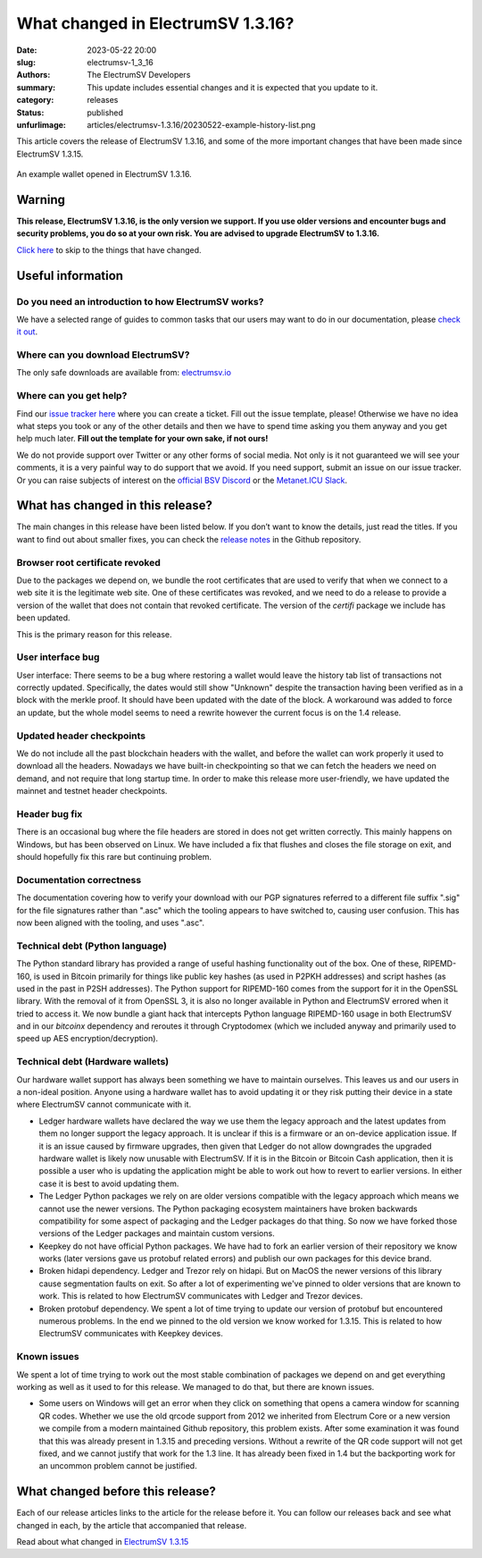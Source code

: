 What changed in ElectrumSV 1.3.16?
##################################

:date: 2023-05-22 20:00
:slug: electrumsv-1_3_16
:authors: The ElectrumSV Developers
:summary: This update includes essential changes and it is expected that you update to it.
:category: releases
:status: published
:unfurlimage: articles/electrumsv-1.3.16/20230522-example-history-list.png

.. |br| raw:: html

  <br/>

This article covers the release of ElectrumSV 1.3.16, and some of the more important changes that
have been made since ElectrumSV 1.3.15.

.. figure:: {static}electrumsv-1.3.16/20230522-example-history-list.png
   :align: center
   :width: 90 %
   :alt: An example wallet opened in ElectrumSV 1.3.16.

   An example wallet opened in ElectrumSV 1.3.16.

Warning
-------

**This release, ElectrumSV 1.3.16, is the only version we support. If you use older versions and
encounter bugs and security problems, you do so at your own risk. You are advised to upgrade
ElectrumSV to 1.3.16.**

`Click here <#what-has-changed-in-this-release>`__ to skip to the things that have changed.

Useful information
------------------

Do you need an introduction to how ElectrumSV works?
====================================================

We have a selected range of guides to common tasks that our users may want to do in our
documentation, please `check it out <https://electrumsv.readthedocs.io/>`__.

Where can you download ElectrumSV?
==================================

The only safe downloads are available from: `electrumsv.io <https://electrumsv.io/>`__

Where can you get help?
=======================

Find our `issue tracker here <https://github.com/electrumsv/electrumsv/issues>`__ where you can
create a ticket. Fill out the issue template, please! Otherwise we have no idea what steps you
took or any of the other details and then we have to spend time asking you them anyway and you
get help much later. **Fill out the template for your own sake, if not ours!**

We do not provide support over Twitter or any other forms of social media. Not only is it not
guaranteed we will see your comments, it is a very painful way to do support that we avoid. If
you need support, submit an issue on our issue tracker. Or you can raise subjects of interest on
the `official BSV Discord <https://discord.gg/bsv>`__ or the
`Metanet.ICU Slack <http://metanet.icu/>`__.

What has changed in this release?
---------------------------------

The main changes in this release have been listed below. If you don’t want to know the details,
just read the titles. If you want to find out about smaller fixes, you can check the
`release notes <https://github.com/electrumsv/electrumsv/blob/releases/1.3/RELEASE-NOTES>`__ in the
Github repository.

Browser root certificate revoked
================================

Due to the packages we depend on, we bundle the root certificates that are used
to verify that when we connect to a web site it is the legitimate web site. One of these
certificates was revoked, and we need to do a release to provide a version of the wallet
that does not contain that revoked certificate. The version of the `certifi` package we
include has been updated.

This is the primary reason for this release.

User interface bug
==================

User interface: There seems to be a bug where restoring a wallet would leave the history
tab list of transactions not correctly updated. Specifically, the dates would still show
"Unknown" despite the transaction having been verified as in a block with the merkle proof.
It should have been updated with the date of the block. A workaround was added to force
an update, but the whole model seems to need a rewrite however the current focus is on the
1.4 release.

Updated header checkpoints
==========================

We do not include all the past blockchain headers with the wallet, and
before the wallet can work properly it used to download all the headers. Nowadays we have
built-in checkpointing so that we can fetch the headers we need on demand, and not require
that long startup time. In order to make this release more user-friendly, we have updated
the mainnet and testnet header checkpoints.

Header bug fix
==============

There is an occasional bug where the file headers are stored in does not get written correctly.
This mainly happens on Windows, but has been observed on Linux. We have included a fix that flushes
and closes the file storage on exit, and should hopefully fix this rare but continuing problem.

Documentation correctness
=========================

The documentation covering how to verify your download with our PGP signatures
referred to a different file suffix ".sig" for the file signatures rather than ".asc" which
the tooling appears to have switched to, causing user confusion. This has now been aligned
with the tooling, and uses ".asc".

Technical debt (Python language)
================================

The Python standard library has provided a range of useful hashing functionality out of the box.
One of these, RIPEMD-160, is used in Bitcoin primarily for things like public key hashes (as used
in P2PKH addresses) and script hashes (as used in the past in P2SH addresses). The Python support
for RIPEMD-160 comes from the support for it in the OpenSSL library. With the removal of it from
OpenSSL 3, it is also no longer available in Python and ElectrumSV errored when it tried to access
it. We now bundle a giant hack that intercepts Python language RIPEMD-160 usage in both ElectrumSV
and in our `bitcoinx` dependency and reroutes it through Cryptodomex (which we included anyway
and primarily used to speed up AES encryption/decryption).

Technical debt (Hardware wallets)
=================================

Our hardware wallet support has always been something we have to maintain ourselves. This leaves
us and our users in a non-ideal position. Anyone using a hardware wallet has to avoid updating it
or they risk putting their device in a state where ElectrumSV cannot communicate with it.

* Ledger hardware wallets have declared the way we use them the legacy approach and the latest
  updates from them no longer support the legacy approach. It is unclear if this is a firmware
  or an on-device application issue. If it is an issue caused by firmware upgrades, then given that
  Ledger do not allow downgrades the upgraded hardware wallet is likely now unusable with
  ElectrumSV. If it is in the Bitcoin or Bitcoin Cash application, then it is possible a user who
  is updating the application might be able to work out how to revert to earlier versions. In
  either case it is best to avoid updating them.
* The Ledger Python packages we rely on are older versions compatible with the legacy approach
  which means we cannot use the newer versions. The Python packaging ecosystem maintainers have
  broken backwards compatibility for some aspect of packaging and the Ledger packages do that
  thing. So now we have forked those versions of the Ledger packages and maintain custom versions.
* Keepkey do not have official Python packages. We have had to fork an earlier version of their
  repository we know works (later versions gave us protobuf related errors) and publish our
  own packages for this device brand.
* Broken hidapi dependency. Ledger and Trezor rely on hidapi. But on MacOS the newer versions of this
  library cause segmentation faults on exit. So after a lot of experimenting we've pinned to older
  versions that are known to work. This is related to how ElectrumSV communicates with Ledger and
  Trezor devices.
* Broken protobuf dependency. We spent a lot of time trying to update our version of protobuf but
  encountered numerous problems. In the end we pinned to the old version we know worked for 1.3.15.
  This is related to how ElectrumSV communicates with Keepkey devices.

Known issues
============

We spent a lot of time trying to work out the most stable combination of packages we depend on
and get everything working as well as it used to for this release. We managed to do that, but there
are known issues.

* Some users on Windows will get an error when they click on something that opens a camera window
  for scanning QR codes. Whether we use the old qrcode support from 2012 we inherited from
  Electrum Core or a new version we compile from a modern maintained Github repository, this
  problem exists. After some examination it was found that this was already present in 1.3.15
  and preceding versions. Without a rewrite of the QR code support will not get fixed, and we
  cannot justify that work for the 1.3 line. It has already been fixed in 1.4 but the backporting
  work for an uncommon problem cannot be justified.

What changed before this release?
---------------------------------

Each of our release articles links to the article for the release before it. You can follow our
releases back and see what changed in each, by the article that accompanied that release.

Read about what changed in `ElectrumSV 1.3.15 <https://electrumsv.io/articles/2022/electrumsv-1_3_15.html>`__
